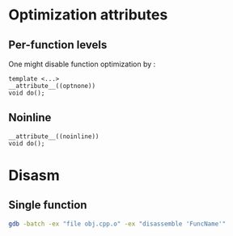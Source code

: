 * Optimization attributes
** Per-function levels
   One might disable function optimization by :
   #+BEGIN_SRC c++
   template <...>
   __attribute__((optnone))
   void do();
   #+END_SRC
** Noinline
   #+BEGIN_SRC c++
   __attribute__((noinline))
   void do();
   #+END_SRC
* Disasm
** Single function
   #+BEGIN_SRC bash
   gdb -batch -ex "file obj.cpp.o" -ex "disassemble 'FuncName'"
   #+END_SRC
